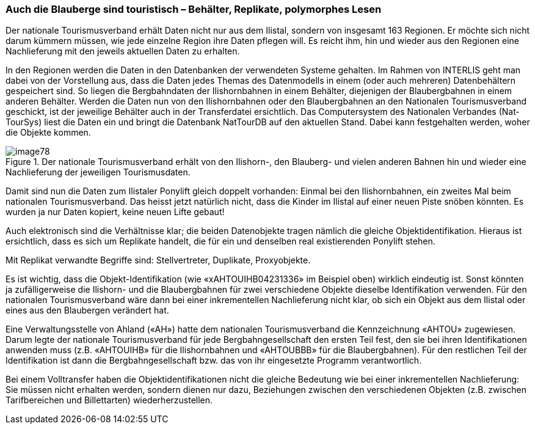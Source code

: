 [#_8_4]
=== Auch die Blauberge sind touristisch – Behälter, Replikate, polymorphes Lesen

Der nationale Tourismusverband erhält Daten nicht nur aus dem Ilistal, sondern von insgesamt 163 Regionen. Er möchte sich nicht darum kümmern müssen, wie jede einzelne Region ihre Daten pflegen will. Es reicht ihm, hin und wieder aus den Regionen eine Nach­lieferung mit den jeweils aktuellen Daten zu erhalten.

In den Regionen werden die Daten in den Datenbanken der verwendeten Systeme gehalten. Im Rahmen von INTERLIS geht man dabei von der Vorstellung aus, dass die Daten jedes Themas des Datenmodells in einem (oder auch mehreren) Datenbehältern gespeichert sind. So liegen die Bergbahndaten der Ilishornbahnen in einem Behälter, diejenigen der Blauberg­bahnen in einem anderen Behälter. Werden die Daten nun von den Ilishornbahnen oder den Blaubergbahnen an den Nationalen Tourismusverband geschickt, ist der jeweilige Behälter auch in der Transferdatei ersichtlich. Das Computersystem des Nationalen Verbandes (Nat­TourSys) liest die Daten ein und bringt die Datenbank NatTourDB auf den aktuellen Stand. Dabei kann festgehalten werden, woher die Objekte kommen.

.Der nationale Tourismusverband erhält von den Ilishorn-, den Blauberg- und vielen anderen Bahnen hin und wieder eine Nachlieferung der jeweiligen Tourismusdaten.
image::img/image78.png[]


Damit sind nun die Daten zum Ilistaler Ponylift gleich doppelt vorhanden: Einmal bei den Ilishornbahnen, ein zweites Mal beim nationalen Tourismusverband. Das heisst jetzt natürlich nicht, dass die Kinder im Ilistal auf einer neuen Piste snöben könnten. Es wurden ja nur Daten kopiert, keine neuen Lifte gebaut!

Auch elektronisch sind die Verhältnisse klar; die beiden Datenobjekte tragen nämlich die gleiche Objektidentifikation. Hieraus ist ersichtlich, dass es sich um Replikate handelt, die für ein und denselben real existierenden Ponylift stehen.

Mit Replikat verwandte Begriffe sind: Stellvertreter, Duplikate, Proxyobjekte.

Es ist wichtig, dass die Objekt-Identifikation (wie «xAHTOUIHB04231336» im Beispiel oben) wirklich eindeutig ist. Sonst könnten ja zufälligerweise die Ilishorn- und die Blaubergbahnen für zwei verschiedene Objekte dieselbe Identifikation verwenden. Für den nationalen Tourismusverband wäre dann bei einer inkrementellen Nachlieferung nicht klar, ob sich ein Objekt aus dem Ilistal oder eines aus den Blaubergen verändert hat.

Eine Verwaltungsstelle von Ahland («AH») hatte dem nationalen Tourismusverband die Kennzeichnung «AHTOU» zugewiesen. Darum legte der nationale Tourismusverband für jede Bergbahngesellschaft den ersten Teil fest, den sie bei ihren Identifikationen anwenden muss (z.B. «AHTOUIHB» für die Ilishornbahnen und «AHTOUBBB» für die Blauberg­bahnen). Für den restlichen Teil der Identifikation ist dann die Bergbahngesellschaft bzw. das von ihr eingesetzte Programm verantwortlich.

Bei einem Volltransfer haben die Objektidentifikationen nicht die gleiche Bedeutung wie bei einer inkrementellen Nachlieferung: Sie müssen nicht erhalten werden, sondern dienen nur dazu, Beziehungen zwischen den verschiedenen Objekten (z.B. zwischen Tarifbereichen und Billettarten) wiederherzustellen. 

[#_8_5]
